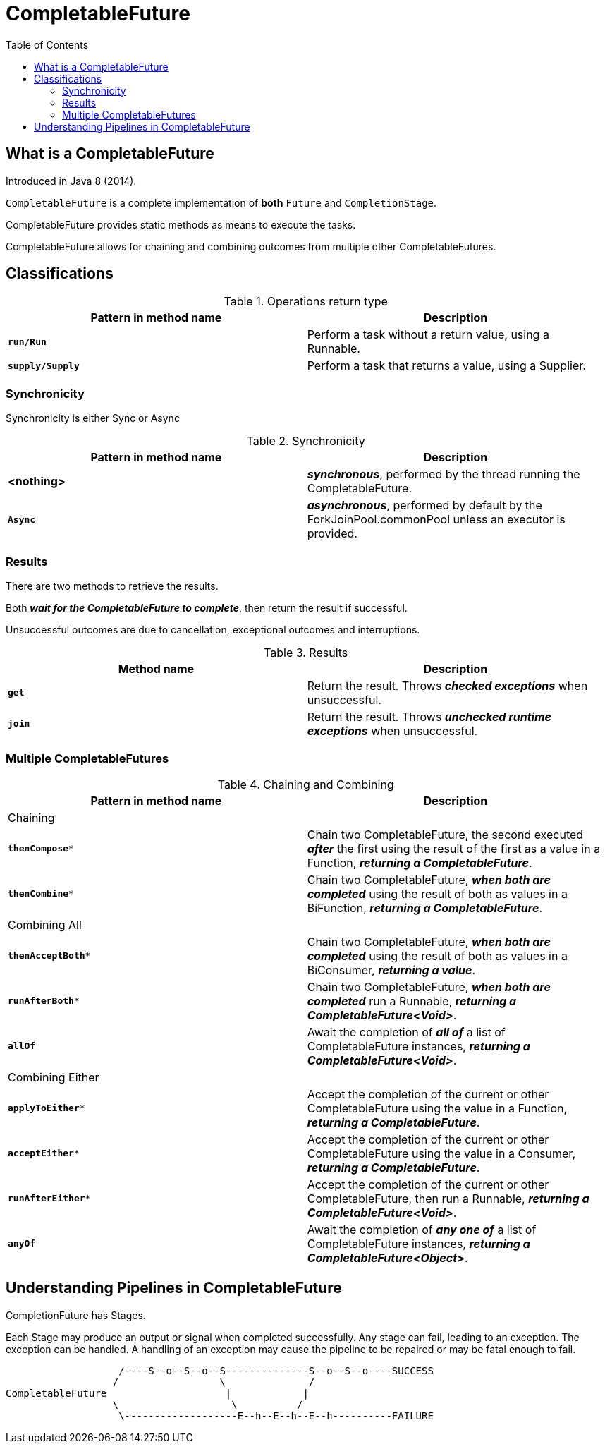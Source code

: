 = CompletableFuture
:toc:

== What is a CompletableFuture

Introduced in Java 8 (2014).

`CompletableFuture` is a complete implementation of *both* `Future` and `CompletionStage`.

CompletableFuture provides static methods as means to execute the tasks.

CompletableFuture allows for chaining and combining outcomes from multiple other CompletableFutures.

== Classifications

.Operations return type
[width="99%", options="header"]
|===
|Pattern in method name |Description

|`*run/Run*`|Perform a task without a return value, using a Runnable.
|`*supply/Supply*`|Perform a task that returns a value, using a Supplier.
|===

=== Synchronicity

Synchronicity is either Sync or Async

.Synchronicity
[width="99%", options="header"]
|===
|Pattern in method name |Description

|*<nothing>*| *_synchronous_*, performed by the thread running the CompletableFuture.
|`*Async*`| *_asynchronous_*, performed by default by the ForkJoinPool.commonPool unless an executor is provided.
|===

=== Results

There are two methods to retrieve the results.

Both *_wait for the CompletableFuture to complete_*, then return the result if successful.

Unsuccessful outcomes are due to cancellation, exceptional outcomes and interruptions.

.Results
[width="99%", options="header"]
|===
|Method name |Description

|`*get*`|Return the result. Throws *_checked exceptions_* when unsuccessful.
|`*join*`|Return the result. Throws *_unchecked runtime exceptions_* when unsuccessful.
|===

=== Multiple CompletableFutures

.Chaining and Combining
[width="99%", options="header"]
|===
|Pattern in method name |Description

2+| Chaining
|`*thenCompose**`| Chain two CompletableFuture, the second executed *_after_* the first using the result of the first as a value in a Function, *_returning a CompletableFuture_*.
|`*thenCombine**`| Chain two CompletableFuture, *_when both are completed_* using the result of both as values in a BiFunction, *_returning a CompletableFuture_*.
2+| Combining All
|`*thenAcceptBoth**`| Chain two CompletableFuture, *_when both are completed_* using the result of both as values in a BiConsumer, *_returning a value_*.
|`*runAfterBoth**`| Chain two CompletableFuture, *_when both are completed_* run a Runnable, *_returning a CompletableFuture<Void>_*.
|`*allOf*`| Await the completion of *_all of_* a list of CompletableFuture instances, *_returning a CompletableFuture<Void>_*.
2+| Combining Either
|`*applyToEither**`| Accept the completion of the current or other CompletableFuture using the value in a Function, *_returning a CompletableFuture_*.
|`*acceptEither**`| Accept the completion of the current or other CompletableFuture using the value in a Consumer, *_returning a CompletableFuture_*.
|`*runAfterEither**`| Accept the completion of the current or other CompletableFuture, then run a Runnable, *_returning a CompletableFuture<Void>_*.
|`*anyOf*`| Await the completion of *_any one of_* a list of CompletableFuture instances, *_returning a CompletableFuture<Object>_*.
|===

== Understanding Pipelines in CompletableFuture

CompletionFuture has Stages.

Each Stage may produce an output or signal when completed successfully.
Any stage can fail, leading to an exception. The exception can be handled.
A handling of an exception may cause the pipeline to be repaired or may be fatal enough to fail.


```
                   /----S--o--S--o--S--------------S--o--S--o----SUCCESS
                  /                 \              /
CompletableFuture                    |            |
                  \                   \          /
                   \-------------------E--h--E--h--E--h----------FAILURE
```